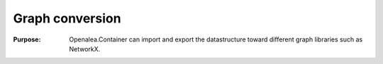.. _container_algo_converter:

==================================================
Graph conversion 
==================================================

:Purpose:
    Openalea.Container can import and export the datastructure 
    toward different graph libraries such as NetworkX.






